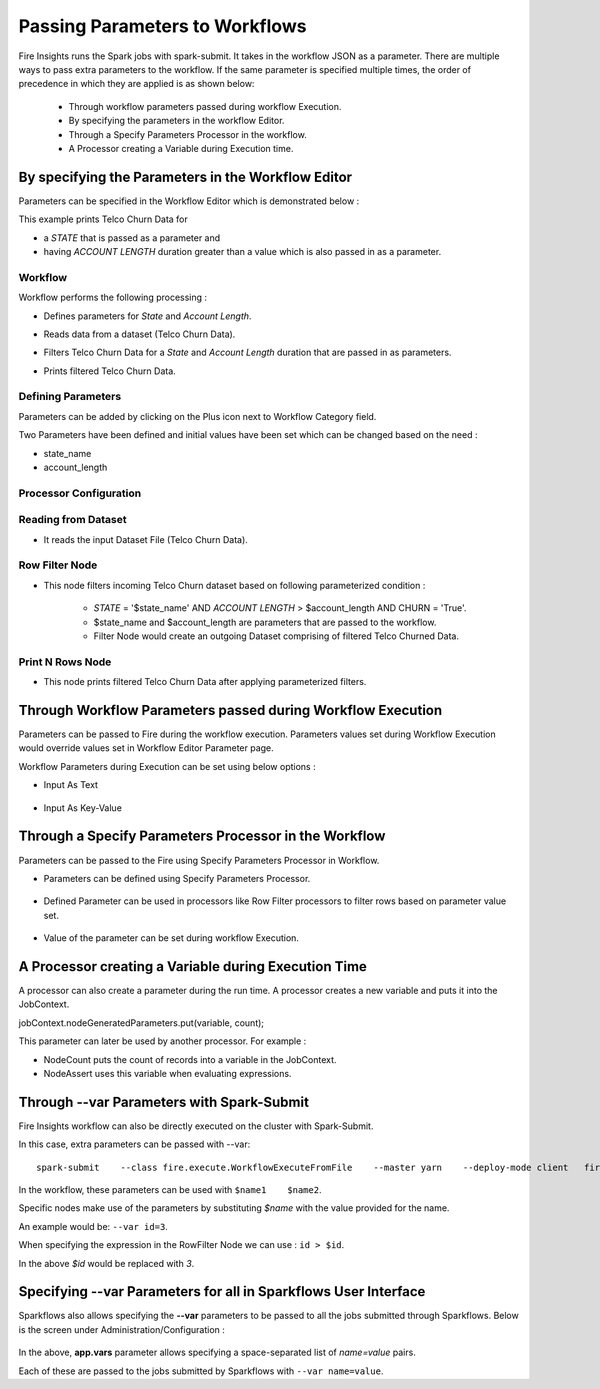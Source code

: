 Passing Parameters to Workflows
===============================


Fire Insights runs the Spark jobs with spark-submit. It takes in the workflow JSON as a parameter. There are multiple ways to pass extra parameters to the workflow. If the same parameter is specified multiple times, the order of precedence in which they are applied is as shown below:
 
  * Through workflow parameters passed during workflow Execution.
  * By specifying the parameters in the workflow Editor.
  * Through a Specify Parameters Processor in the workflow.
  * A Processor creating a Variable during Execution time.

By specifying the Parameters in the Workflow Editor
---------------------------------------------------

Parameters can be specified in the Workflow Editor which is demonstrated below :

This example prints Telco Churn Data for

* a `STATE` that is passed as a parameter and
* having `ACCOUNT LENGTH` duration greater than a value which is also passed in as a parameter.

Workflow
^^^^^^^^^^^^^^^^^^

Workflow performs the following processing :

* Defines parameters for `State` and `Account Length`.
* Reads data from a dataset (Telco Churn Data).
* Filters Telco Churn Data for a `State` and `Account Length` duration that are passed in as parameters.
* Prints filtered Telco Churn Data.
   
  .. figure:: ../../../_assets/user-guide/passing-parameters/Passing-Parameter/WF.png
     :alt: Passing Parameters
     :width: 50%
   
Defining Parameters
^^^^^^^^^^^^^^^^^^

Parameters can be added by clicking on the Plus icon next to Workflow Category field.

Two Parameters have been defined and initial values have been set which can be changed based on the need :

* state_name
* account_length

Processor Configuration
^^^^^^^^^^^^^^^^^^
   
  .. figure:: ../../../_assets/user-guide/passing-parameters/Passing-Parameter/DefineParameter.png
     :alt: Passing Parameters
     :width: 60%
   
Reading from Dataset
^^^^^^^^^^^^^^^^^^

* It reads the input Dataset File (Telco Churn Data).

  .. figure:: ../../../_assets/user-guide/passing-parameters/Passing-Parameter/RowValues.png
     :alt: Passing Parameters
     :width: 75%
   
Row Filter Node
^^^^^^^^^^^^^^^^^^

* This node filters incoming Telco Churn dataset based on following parameterized condition :

	* `STATE` = '$state_name' AND `ACCOUNT LENGTH` > $account_length AND CHURN = 'True'.
		
	* $state_name and $account_length are parameters that are passed to the workflow.
	
	* Filter Node would create an outgoing Dataset comprising of filtered Telco Churned Data.

  .. figure:: ../../../_assets/user-guide/passing-parameters/Passing-Parameter/RowFilter1.png
     :alt: Passing Parameters
     :width: 75%
   
 
Print N Rows Node
^^^^^^^^^^^^^^^^^^

* This node prints filtered Telco Churn Data after applying parameterized filters.

  .. figure:: ../../../_assets/user-guide/passing-parameters/Passing-Parameter/FilterChurnData.png
     :alt: Passing Parameters
     :width: 75%
   
Through Workflow Parameters passed during Workflow Execution
---------------------------------------------------   
   
Parameters can be passed to Fire during the workflow execution. Parameters values set during Workflow Execution would override values set in Workflow Editor Parameter page.

Workflow Parameters during Execution can be set using below options :

*	Input As Text

  .. figure:: ../../../_assets/user-guide/passing-parameters/Passing-Parameter/ExecuteWF1.png
     :alt: Passing Parameters
     :width: 75%
   
*	Input As Key-Value

  .. figure:: ../../../_assets/user-guide/passing-parameters/Passing-Parameter/ExecuteWF2.png
     :alt: Passing Parameters
     :width: 75%
   
Through a Specify Parameters Processor in the Workflow
---------------------------------------------------   
   
Parameters can be passed to the Fire using Specify Parameters Processor in Workflow.

*	Parameters can be defined using Specify Parameters Processor.

  .. figure:: ../../../_assets/user-guide/passing-parameters/Passing-Parameter/SpecifyParameter.png
     :alt: Passing Parameters
     :width: 75%
   
*	Defined Parameter can be used in processors like Row Filter processors to filter rows based on parameter value set.

  .. figure:: ../../../_assets/user-guide/passing-parameters/Passing-Parameter/RowFilter2.png
     :alt: Passing Parameters
     :width: 75%
   
*	Value of the parameter can be set during workflow Execution.

  .. figure:: ../../../_assets/user-guide/passing-parameters/Passing-Parameter/Execute3.png
     :alt: Passing Parameters
     :width: 75%
   
A Processor creating a Variable during Execution Time
------------------------------------------------

A processor can also create a parameter during the run time. A processor creates a new variable and puts it into the JobContext.

jobContext.nodeGeneratedParameters.put(variable, count);

This parameter can later be used by another processor. For example :

* NodeCount puts the count of records into a variable in the JobContext. 
* NodeAssert uses this variable when evaluating expressions.

   
Through --var Parameters with Spark-Submit
--------------------------------------------------
 
Fire Insights workflow can also be directly executed on the cluster with Spark-Submit.

In this case, extra parameters can be passed with --var::

 
    spark-submit    --class fire.execute.WorkflowExecuteFromFile    --master yarn    --deploy-mode client   fire-core-3.1.0-jar-with-dependencies.jar    --postback-url http://<machine>:8080 --job-id 1      --workflow-file kmeans.wf    --var name1=value1  --var  name2=value2

 
In the workflow, these parameters can be used with ``$name1    $name2``.
 
Specific nodes make use of the parameters by substituting `$name` with the value provided for the name.


An example would be:     ``--var id=3``.

When specifying the expression in the RowFilter Node we can use :   ``id > $id``.

In the above `$id` would be replaced with `3`.
 
 

Specifying --var Parameters for all in Sparkflows User Interface
-----------------------------------------------------------------
 
Sparkflows also allows specifying the **--var** parameters to be passed to all the jobs submitted through Sparkflows. Below is the screen under Administration/Configuration :

  .. figure:: ../../../_assets/user-guide/passing-parameters-3.png
     :alt: Passing Parameters to Workflows
     :width: 75%
   
In the above, **app.vars** parameter allows specifying a space-separated list of `name=value` pairs. 

Each of these are passed to the jobs submitted by Sparkflows with ``--var name=value``.
